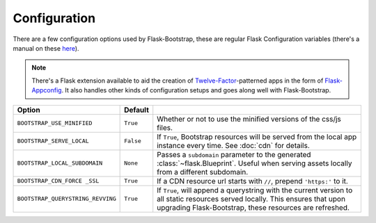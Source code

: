 Configuration
=============

There are a few configuration options used by Flask-Bootstrap, these are
regular Flask Configuration variables (there's a manual on these `here <http://flask.pocoo.org/docs/config/>`_).

.. note:: There's a Flask extension available to aid the creation of
          `Twelve-Factor <http://12factor.net/>`_-patterned apps in the form of
          `Flask-Appconfig <https://github.com/mbr/flask-appconfig>`_. It also
          handles other kinds of configuration setups and goes along well with
          Flask-Bootstrap.

====================================== ======================================================== ===
Option                                 Default
====================================== ======================================================== ===
``BOOTSTRAP_USE_MINIFIED``             ``True``                                                 Whether or not to use the minified versions of the css/js files.
``BOOTSTRAP_SERVE_LOCAL``              ``False``                                                If ``True``, Bootstrap resources will be served from the local app instance every time. See :doc:`cdn` for details.
``BOOTSTRAP_LOCAL_SUBDOMAIN``          ``None``                                                 Passes a ``subdomain`` parameter to the generated :class:`~flask.Blueprint`. Useful when serving assets locally from a different subdomain.
``BOOTSTRAP_CDN_FORCE _SSL``           ``True``                                                 If a CDN resource url starts with ``//``, prepend ``'https:'`` to it.
``BOOTSTRAP_QUERYSTRING_REVVING``      ``True``                                                 If ``True``, will append a querystring with the current version to all static resources served locally. This ensures that upon upgrading Flask-Bootstrap, these resources are refreshed.
====================================== ======================================================== ===
